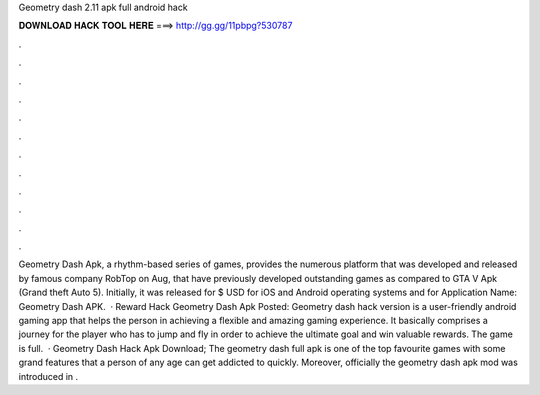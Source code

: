 Geometry dash 2.11 apk full android hack

𝐃𝐎𝐖𝐍𝐋𝐎𝐀𝐃 𝐇𝐀𝐂𝐊 𝐓𝐎𝐎𝐋 𝐇𝐄𝐑𝐄 ===> http://gg.gg/11pbpg?530787

.

.

.

.

.

.

.

.

.

.

.

.

Geometry Dash Apk, a rhythm-based series of games, provides the numerous platform that was developed and released by famous company RobTop on Aug, that have previously developed outstanding games as compared to GTA V Apk (Grand theft Auto 5). Initially, it was released for $ USD for iOS and Android operating systems and for Application Name: Geometry Dash APK.  · Reward Hack Geometry Dash Apk Posted: Geometry dash hack version is a user-friendly android gaming app that helps the person in achieving a flexible and amazing gaming experience. It basically comprises a journey for the player who has to jump and fly in order to achieve the ultimate goal and win valuable rewards. The game is full.  · Geometry Dash Hack Apk Download; The geometry dash full apk is one of the top favourite games with some grand features that a person of any age can get addicted to quickly. Moreover, officially the geometry dash apk mod was introduced in .